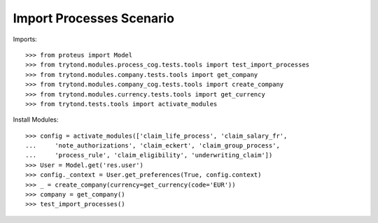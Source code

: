 ==========================
Import Processes Scenario
==========================

Imports::

    >>> from proteus import Model
    >>> from trytond.modules.process_cog.tests.tools import test_import_processes
    >>> from trytond.modules.company.tests.tools import get_company
    >>> from trytond.modules.company_cog.tests.tools import create_company
    >>> from trytond.modules.currency.tests.tools import get_currency
    >>> from trytond.tests.tools import activate_modules

Install Modules::

    >>> config = activate_modules(['claim_life_process', 'claim_salary_fr',
    ...     'note_authorizations', 'claim_eckert', 'claim_group_process',
    ...     'process_rule', 'claim_eligibility', 'underwriting_claim'])
    >>> User = Model.get('res.user')
    >>> config._context = User.get_preferences(True, config.context)
    >>> _ = create_company(currency=get_currency(code='EUR'))
    >>> company = get_company()
    >>> test_import_processes()
